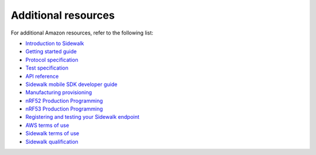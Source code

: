 .. _additional_resources:

Additional resources
####################

For additional Amazon resources, refer to the following list:

* `Introduction to Sidewalk`_
* `Getting started guide`_
* `Protocol specification`_
* `Test specification`_
* `API reference`_
* `Sidewalk mobile SDK developer guide`_
* `Manufacturing provisioning`_
* `nRF52 Production Programming`_
* `nRF53 Production Programming`_
* `Registering and testing your Sidewalk endpoint`_
* `AWS terms of use`_
* `Sidewalk terms of use`_
* `Sidewalk qualification`_


.. _Introduction to Sidewalk: https://docs.sidewalk.amazon/introduction/
.. _Getting Started Guide: https://docs.aws.amazon.com/iot/latest/developerguide/sidewalk-getting-started.html
.. _Protocol Specification: https://docs.sidewalk.amazon/specifications/#amazon-sidewalk-protocol-specification
.. _Test Specification: https://docs.sidewalk.amazon/specifications/#amazon-sidewalk-test-specification
.. _API Reference: https://docs.aws.amazon.com/iot/latest/developerguide/sidewalk-aws-api-reference.html
.. _Sidewalk Mobile SDK Developer Guide: https://docs.sidewalk.amazon/mobile-sdk
.. _Manufacturing Provisioning: https://docs.sidewalk.amazon/manufacturing/
.. _nRF52 Production Programming: https://docs.nordicsemi.com/bundle/nwp_027/page/WP/nwp_027/intro.html
.. _nRF53 Production Programming: https://docs.nordicsemi.com/bundle/nan_042/page/APP/nan_production_programming/intro.html
.. _Registering and testing your Sidewalk endpoint: https://docs.sidewalk.amazon/provisioning/iot-sidewalk-register-endpoint.html
.. _AWS Terms of Use: https://aws.amazon.com/service-terms/
.. _Sidewalk Terms of Use: https://docs.sidewalk.amazon/sidewalk-terms-and-agreements/
.. _Sidewalk Qualification: https://docs.sidewalk.amazon/qualification/
